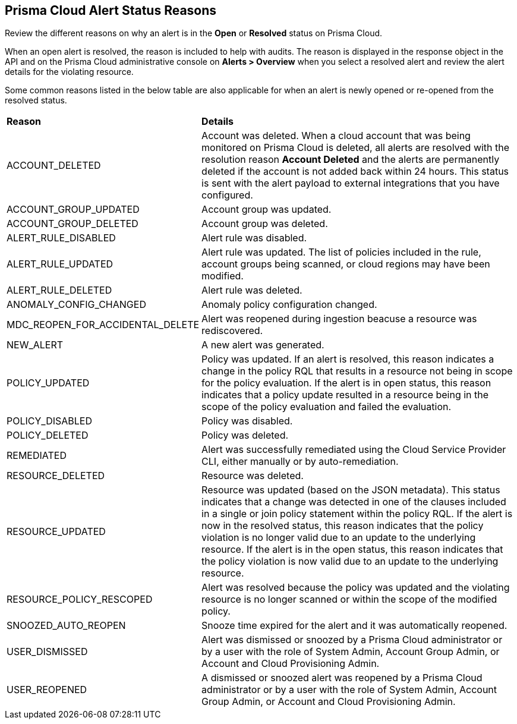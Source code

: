 [#id97d61277-e387-43b1-8a54-ec644bc02fdc]
== Prisma Cloud Alert Status Reasons

Review the different reasons on why an alert is in the *Open* or *Resolved* status on Prisma Cloud.

When an open alert is resolved, the reason is included to help with audits. The reason is displayed in the response object in the API and on the Prisma Cloud administrative console on *Alerts > Overview* when you select a resolved alert and review the alert details for the violating resource.

Some common reasons listed in the below table are also applicable for when an alert is newly opened or re-opened from the resolved status.

//Review the different reasons an alert is closed on Prisma Cloud in the table below.
//When an open alert is resolved, the reason the alert was closed is included to help with audits. Select *Alerts > Overview* on the Prisma Cloud administrative console to view the reason. Alert closure reason is also displayed in the response object in the API.
//Resons commented out below are internal per Slack message from Nishant Agarwal https://panw-rnd.slack.com/archives/C03DM03888L/p1722608424264969?thread_ts=1722538162.719429&cid=C03DM03888L
//The table below lists the reasons:


[cols="35%a,65%a"]
|===
|*Reason*
|*Details*


|ACCOUNT_DELETED

|Account was deleted. When a cloud account that was being monitored on Prisma Cloud is deleted, all alerts are resolved with the resolution reason *Account Deleted* and the alerts are permanently deleted if the account is not added back within 24 hours. This status is sent with the alert payload to external integrations that you have configured.

|ACCOUNT_GROUP_UPDATED

|Account group was updated.

|ACCOUNT_GROUP_DELETED

|Account group was deleted.

|ALERT_RULE_DISABLED

|Alert rule was disabled.

|ALERT_RULE_UPDATED

|Alert rule was updated. The list of policies included in the rule, account groups being scanned, or cloud regions may have been modified.

|ALERT_RULE_DELETED

|Alert rule was deleted.


|ANOMALY_CONFIG_CHANGED

|Anomaly policy configuration changed.

|MDC_REOPEN_FOR_ACCIDENTAL_DELETE

|Alert was reopened during ingestion beacuse a resource was rediscovered.

|NEW_ALERT

|A new alert was generated.


|POLICY_UPDATED

|Policy was updated. If an alert is resolved, this reason indicates a change in the policy RQL that results in a resource not being in scope for the policy evaluation. If the alert is in open status, this reason indicates that a policy update resulted in a resource being in the scope of the policy evaluation and failed the evaluation.

|POLICY_DISABLED

|Policy was disabled.

|POLICY_DELETED

|Policy was deleted.


|REMEDIATED

|Alert was successfully remediated using the Cloud Service Provider CLI, either manually or by auto-remediation.

|RESOURCE_DELETED

|Resource was deleted.

|RESOURCE_UPDATED

|Resource was updated (based on the JSON metadata). This status indicates that a change was detected in one of the clauses included in a single or join policy statement within the policy RQL. If the alert is now in the resolved status, this reason indicates that the policy violation is no longer valid due to an update to the underlying resource. If the alert is in the open status, this reason indicates that the policy violation is now valid due to an update to the underlying resource.

|RESOURCE_POLICY_RESCOPED

|Alert was resolved because the policy was updated and the violating resource is no longer scanned or within the scope of the modified policy.


|SNOOZED_AUTO_REOPEN

|Snooze time expired for the alert and it was automatically reopened.

|USER_DISMISSED

|Alert was dismissed or snoozed by a Prisma Cloud administrator or by a user with the role of System Admin, Account Group Admin, or Account and Cloud Provisioning Admin.

|USER_REOPENED

|A dismissed or snoozed alert was reopened by a Prisma Cloud administrator or by a user with the role of System Admin, Account Group Admin, or Account and Cloud Provisioning Admin.


|===

// |SCHEDULED -- RLP-49067

// |As a result of some Prisma Cloud scanning engine optimizations, some of the Open and Resolved alerts were updated with the reason Scheduled. This was done inadvertently, is not related to a change in the cloud resource that triggered the alert, and will be addressed with a fix in an upcoming release. For IAM alerts, Scheduled is the the only supported reason.


// |ACCOUNT_ENABLED
// ACCOUNT_DISABLED +
// ACCOUNT_ADDED +
// ACCOUNT_DELETED

// |Applicable for IAM alerts
//ALERT_RULE_UPDATED_UPSCOPE
//ALERT_RULE_UPDATED_DESCOPE
//ALERT_RULE_ADDED
//AUTO_REMEDIATED
//MANUALLY_REMEDIATED
//EXISTING_ALERT_RESOURCE_UPDATED
//MDC_DELETE
//MDC_UNDELETED
//Reopened for accidental delete status indicates that an alert was reopened during ingestion as resource was rediscovered.
//NETWORK_DISMISSED_AUTO_REOPEN
//POLICY_ENABLED
//POLICY_UNAVAILABLE
//Policy updated status indicates a change in the policy RQL that results in a resource not being in scope for the policy evaluation.
//RESOURCE_ADDED
//Resource was updated reason (based on the JSON metadata) indicates that a change was detected in one of the clauses included in a single or join policy statement within the policy RQL. With this resource update, the policy violation is no longer valid and the alert was resolved.
//RESOURCE_LIST_SNOOZED
//RESOURCE_LIST_DISMISSED
//SNOOZED_EXPIRED
//TENANT_DELETED